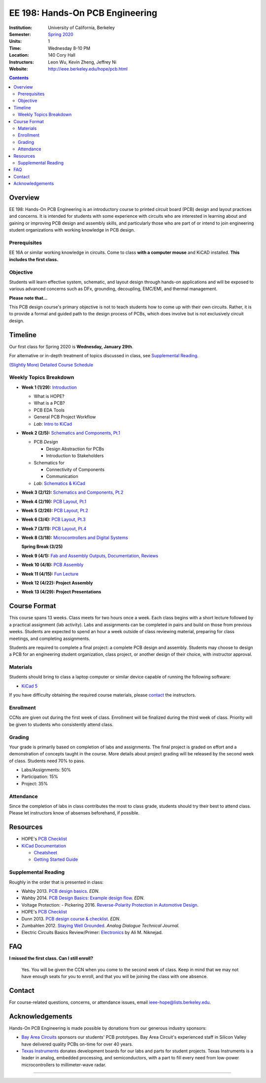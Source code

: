 ================================
EE 198: Hands-On PCB Engineering
================================
:Institution: University of California, Berkeley
:Semester: `Spring 2020 <https://decal.berkeley.edu/courses/5133>`_
:Units: 1
:Time: Wednesday 8-10 PM
:Location: 140 Cory Hall
:Instructors: Leon Wu, Kevin Zheng, Jeffrey Ni
:Website: http://ieee.berkeley.edu/hope/pcb.html

.. meta::
  :viewport: width=device-width, initial-scale=1

.. contents::

.. If you are currently enrolled in the class, request `lab checkoffs here
.. <https://ieee.berkeley.edu/cgi-bin/hope/submit>`_!

.. `Course Piazza <https://piazza.com/class/k08mkbwvm7937q>`_ 

.. Announcement
.. ============
.. (9/10) Registered students should have been added to the class Piazza. 

.. Kevin has developed a new checkoff system that will be used for the rest 
.. of the class. If you have not yet officially registered for the class,
.. please do (find course CCN in first lecture slide). If you cannot officially
.. register but would like to be in the checkoff system, email us at
.. ieee-hope@lists.berkeley.edu with your full name and your favorite number. 

.. For students that do not have building access to Cory: one of the instructors
.. will be waiting at the Cory first floor door (across from Sutardja Dai Hall)
.. 7:55-8:10pm. 

.. Future announcements will be made on Piazza!

Overview
========
EE 198: Hands-On PCB Engineering is an introductory course to printed circuit board
(PCB) design and layout practices and concerns. It is intended for students with
some experience with circuits who are interested in learning about and gaining or
improving PCB design and assembly skills, and particularly those who are part of or
intend to join engineering student organizations with working knowledge in PCB design.

Prerequisites
-------------
EE 16A or similar working knowledge in circuits. 
Come to class **with a computer mouse** and KiCAD installed. **This includes the first
class.**

Objective
---------
Students will learn effective system, schematic, and layout design through hands-on
applications and will be exposed to various advanced concerns such as DFx, grounding,
decoupling, EMC/EMI, and thermal management. 

**Please note that...**

This PCB design course's primary objective is not to teach students how to 
come up with their own circuits. Rather, it is to provide a formal and 
guided path to the design process of PCBs, which does involve but is not
exclusively circuit design. 

Timeline
========
Our first class for Spring 2020 is **Wednesday, January 29th**. 

For alternative or in-depth treatment of topics discussed in class, see
`Supplemental Reading`_.

`(Slightly More) Detailed Course Schedule <schedule.html>`_ 

.. `Weekly Topic Details <pcb.html>`_ 

Weekly Topics Breakdown
-----------------------
- **Week 1 (1/29):** `Introduction <pcb.html>`_
   
  - What is HOPE?
  - What is a PCB?
  - PCB EDA Tools
  - General PCB Project Workflow
  - *Lab*: `Intro to KiCad <labs/kicad-intro/kicad-intro.html>`_

- **Week 2 (2/5):** `Schematics and Components, Pt.1 <pcb.html>`_

  - PCB *Design*

    - Design Abstraction for PCBs
    - Introduction to Stakeholders

  - Schematics for

    - Connectivity of Components
    - Communication

  - *Lab*: `Schematics & KiCad <pcb.html>`_ 

- **Week 3 (2/12):** `Schematics and Components, Pt.2 <pcb.html>`_

- **Week 4 (2/19):** `PCB Layout, Pt.1 <pcb.html>`_

- **Week 5 (2/26):** `PCB Layout, Pt.2 <pcb.html>`_

- **Week 6 (3/4):** `PCB Layout, Pt.3 <pcb.html>`_

- **Week 7 (3/11):** `PCB Layout, Pt.4 <pcb.html>`_

- **Week 8 (3/18):** `Microcontrollers and Digital Systems <pcb.html>`_

  **Spring Break (3/25)**

- **Week 9 (4/1):** `Fab and Assembly Outputs, Documentation, Reviews <pcb.html>`_

- **Week 10 (4/8):** `PCB Assembly <pcb.html>`_

- **Week 11 (4/15):** `Fun Lecture <pcb.html>`_

- **Week 12 (4/22): Project Assembly**

- **Week 13 (4/29): Project Presentations**


Course Format
=============
This course spans 13 weeks. Class meets for two hours once a week. Each class
begins with a short lecture followed by a practical assignment (lab activity). 
Labs and assignments can be completed in pairs and build on those from previous weeks. Students
are expected to spend an hour a week outside of class reviewing material,
preparing for class meetings, and completing assignments.

Students are required to complete a final project: a complete PCB design and
assembly. Students may choose to design a PCB for an engineering student
organization, class project, or another design of their choice, with instructor approval.

Materials
---------
Students should bring to class a laptop computer or similar device capable of
running the following software:

- `KiCad 5 <http://kicad-pcb.org/download/>`_

If you have difficulty obtaining the required course materials, please
contact_ the instructors.

Enrollment
----------
CCNs are given out during the first week of class. Enrollment will be finalized during the third week of class.
Priority will be given to students who consistently attend class.

Grading
-------
Your grade is primarily based on completion of labs and assignments. The final
project is graded on effort and a demonstration of concepts taught in the
course. More details about project grading will be released by the second week of class. 
Students need 70% to pass.

- Labs/Assignments: 50%
- Participation: 15%
- Project: 35%

Attendance
----------
Since the completion of labs in class contributes the most to class grade,
students should try their best to attend class. Please let instructors know of
absenses beforehand, if possible. 

Resources
=========
- HOPE's `PCB Checklist <checklist.html>`_

- `KiCad Documentation <http://kicad-pcb.org/help/documentation/>`_

  - `Cheatsheet <https://silica.io/wp-content/uploads/2018/06/kicad-cheatsheet-landscape.pdf>`_
  - `Getting Started Guide <http://docs.kicad-pcb.org/stable/en/getting_started_in_kicad.pdf>`_

Supplemental Reading
--------------------
Roughly in the order that is presented in class:

- Wahby 2013. `PCB design basics <https://www.edn.com/design/pc-board/4424239/2/PCB-design-basics>`_. *EDN*.
- Wahby 2014. `PCB Design Basics: Example design flow <https://www.edn.com/design/pc-board/4426878/PCB-Design-Basics--Example-design-flow>`_. *EDN*.
- Voltage Protection:
  - Pickering 2016. `Reverse-Polarity Protection in Automotive Design <https://www.electronicdesign.com/power/reverse-polarity-protection-automotive-design>`_. 
- HOPE's `PCB Checklist <checklist.html>`_
- Dunn 2013. `PCB design course & checklist <https://www.edn.com/design/pc-board/4422579/PCB-design-course---checklist>`_. *EDN*.
- Zumbahlen 2012. `Staying Well Grounded <https://www.analog.com/en/analog-dialogue/articles/staying-well-grounded.html>`_. *Analog Dialogue Technical Journal.*

- Electric Circuits Basics Review/Primer: `Electronics`_ by Ali M. Niknejad.

.. _Electronics: https://d1b10bmlvqabco.cloudfront.net/attach/icgvkl3p4x5m0/gyor3wfgyon205/if0gzqqzwtg7/ee16_electronics.pdf

FAQ
===
**I missed the first class. Can I still enroll?**

  Yes. You will be given the CCN when you come to the second week of class.
  Keep in mind that we may not have enough seats for you to enroll, and that
  you will be joining the class with one absence.


Contact
=======
For course-related questions, concerns, or attendance issues, email
ieee-hope@lists.berkeley.edu.


Acknowledgements
================
Hands-On PCB Engineering is made possible by donations from our generous
industry sponsors:

- `Bay Area Circuits <https://bayareacircuits.com/>`_ sponsors our students'
  PCB prototypes. Bay Area Circuit's experienced staff in Silicon Valley have
  delivered quality PCBs on-time for over 40 years.

- `Texas Instruments <http://www.ti.com/>`_ donates development boards for our
  labs and parts for student projects. Texas Instruments is a leader in
  analog, embedded processing, and semiconductors, with a part to fill every
  need from low-power microcontrollers to millimeter-wave radar.

----

.. Copyright ⓒ 2018, 2019, 2020 Kevin Zheng. This course is licensed under a `Creative
.. Commons Attribution-ShareAlike 4.0 International License
.. <http://creativecommons.org/licenses/by-sa/4.0/>`_.
